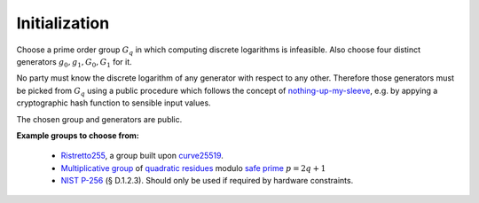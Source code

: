 .. _math.operations.initialization:

Initialization
--------------

Choose a prime order group :math:`G_q` in which computing discrete logarithms is infeasible.
Also choose four distinct generators :math:`g_0,g_1,G_0,G_1` for it.

No party must know the discrete logarithm of any generator with respect to any other. Therefore those
generators must be picked from :math:`G_q` using a public procedure which follows the concept of
`nothing-up-my-sleeve <https://en.wikipedia.org/wiki/Nothing-up-my-sleeve_number>`_, e.g. by appying
a cryptographic hash function to sensible input values.

The chosen group and generators are public.

**Example groups to choose from:**

  - `Ristretto255 <https://ristretto.group/>`_, a group built upon `curve25519 <https://cr.yp.to/ecdh.html>`_.

  - `Multiplicative group <https://en.wikipedia.org/wiki/Multiplicative_group>`_ of
    `quadratic residues <https://en.wikipedia.org/wiki/Quadratic_residue>`_ modulo
    `safe prime <https://en.wikipedia.org/wiki/Safe_prime>`_ :math:`p = 2q+1`

  - `NIST P-256 <https://nvlpubs.nist.gov/nistpubs/FIPS/NIST.FIPS.186-4.pdf>`_ (§ D.1.2.3).
    Should only be used if required by hardware constraints.
